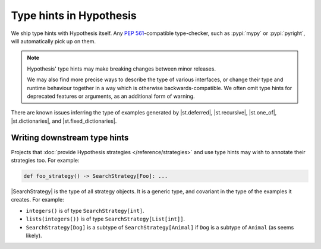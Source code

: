 Type hints in Hypothesis
------------------------

We ship type hints with Hypothesis itself. Any :PEP:`561`-compatible type-checker, such as :pypi:`mypy` or :pypi:`pyright`, will automatically pick up on them.

.. note::

    Hypothesis' type hints may make breaking changes between minor releases.

    We may also find more precise ways to describe the type of various interfaces, or change their type and runtime behaviour together in a way which is otherwise backwards-compatible. We often omit type hints for deprecated features or arguments, as an additional form of warning.

There are known issues inferring the type of examples generated by |st.deferred|, |st.recursive|, |st.one_of|, |st.dictionaries|, and |st.fixed_dictionaries|.

Writing downstream type hints
~~~~~~~~~~~~~~~~~~~~~~~~~~~~~

Projects that :doc:`provide Hypothesis strategies </reference/strategies>` and use type hints may wish to annotate their strategies too. For example:

.. code:: python

    def foo_strategy() -> SearchStrategy[Foo]: ...

|SearchStrategy| is the type of all strategy objects. It is a generic type, and covariant in the type of the examples it creates.  For example:

- ``integers()`` is of type ``SearchStrategy[int]``.
- ``lists(integers())`` is of type ``SearchStrategy[List[int]]``.
- ``SearchStrategy[Dog]`` is a subtype of ``SearchStrategy[Animal]`` if ``Dog`` is a subtype of ``Animal`` (as seems likely).
